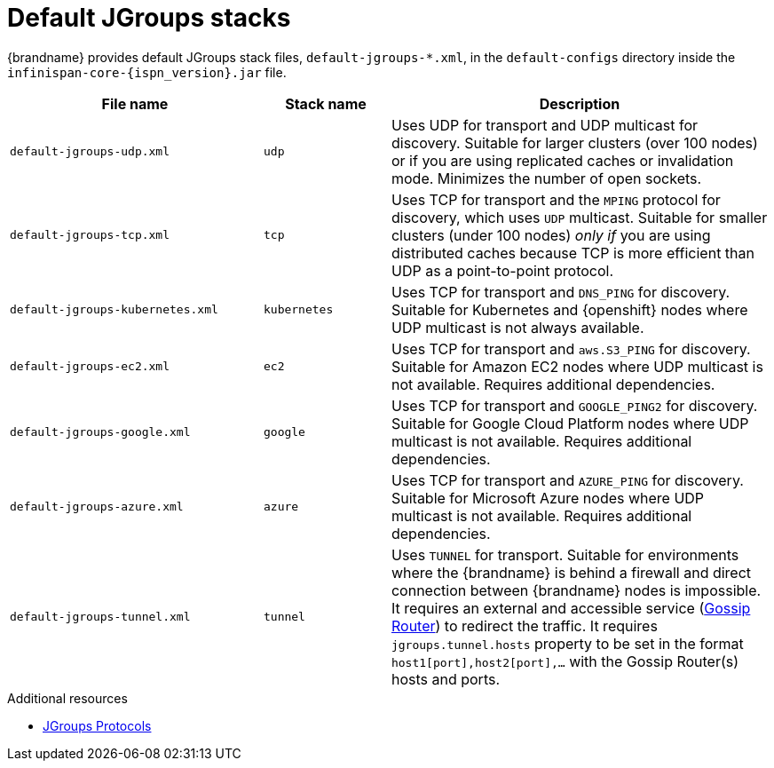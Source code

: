 [id='default-jgroups-stacks_{context}']
= Default JGroups stacks

{brandname} provides default JGroups stack files, `default-jgroups-*.xml`, in the `default-configs` directory inside the `infinispan-core-{ispn_version}.jar` file.

ifdef::remote_caches[]
You can find this JAR file in the `{server_home}/lib` directory.
endif::remote_caches[]

[%header,cols="2,1,3"]
|===
|File name
|Stack name
|Description

|`default-jgroups-udp.xml`
|`udp`
|Uses UDP for transport and UDP multicast for discovery. Suitable for larger clusters (over 100 nodes) or if you are using replicated caches or invalidation mode. Minimizes the number of open sockets.

|`default-jgroups-tcp.xml`
|`tcp`
|Uses TCP for transport and the `MPING` protocol for discovery, which uses
`UDP` multicast. Suitable for smaller clusters (under 100 nodes) _only if_ you are using distributed caches because TCP is more efficient than UDP as a point-to-point protocol.

|`default-jgroups-kubernetes.xml`
|`kubernetes`
|Uses TCP for transport and `DNS_PING` for discovery. Suitable for Kubernetes and {openshift} nodes where UDP multicast is not always available.

|`default-jgroups-ec2.xml`
|`ec2`
|Uses TCP for transport and `aws.S3_PING` for discovery. Suitable for Amazon EC2 nodes where UDP multicast is not available. Requires additional dependencies.

|`default-jgroups-google.xml`
|`google`
|Uses TCP for transport and `GOOGLE_PING2` for discovery. Suitable for Google Cloud Platform nodes where UDP multicast is not available. Requires additional dependencies.

|`default-jgroups-azure.xml`
|`azure`
|Uses TCP for transport and `AZURE_PING` for discovery. Suitable for Microsoft Azure nodes where UDP multicast is not available. Requires additional dependencies.

|`default-jgroups-tunnel.xml`
|`tunnel`
|Uses `TUNNEL` for transport.
Suitable for environments where the {brandname} is behind a firewall and direct connection between {brandname} nodes is impossible.
It requires an external and accessible service (http://jgroups.org/manual5/index.html#TUNNEL_Advanced[Gossip Router]) to redirect the traffic.
It requires `jgroups.tunnel.hosts` property to be set in the format `host1[port],host2[port],...` with the Gossip Router(s) hosts and ports.

|===

[role="_additional-resources"]
.Additional resources
* link:{jgroups_docs}#protlist[JGroups Protocols]
